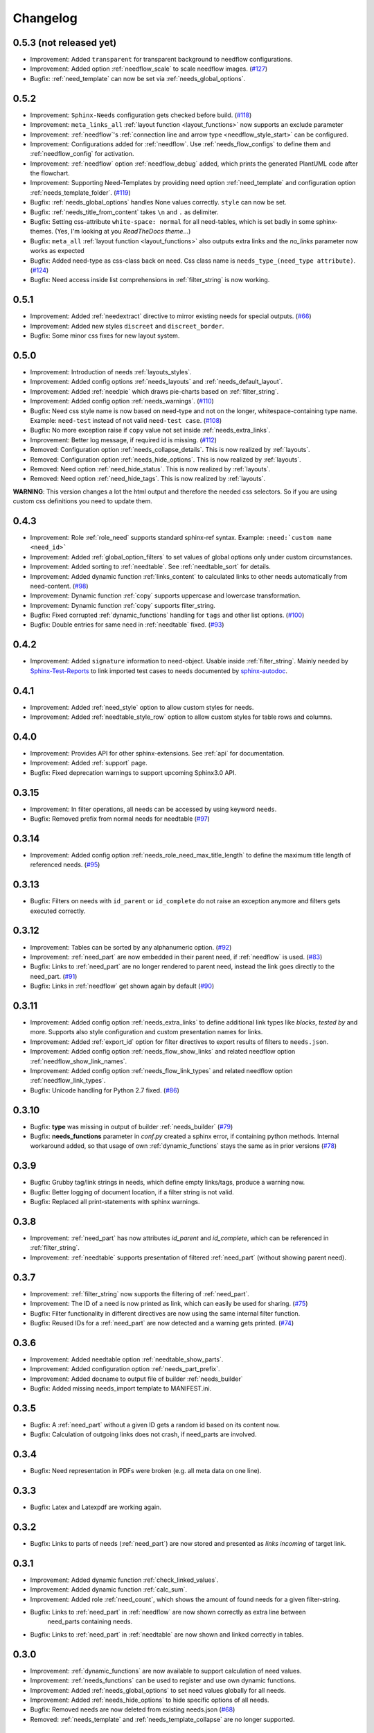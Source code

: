 Changelog
=========
0.5.3 (not released yet)
------------------------
* Improvement: Added ``transparent`` for transparent background to needflow configurations.
* Improvement: Added option :ref:`needflow_scale` to scale needflow images. (`#127 <https://github.com/useblocks/sphinxcontrib-needs/issues/127>`_)
* Bugfix: :ref:`need_template` can now be set via :ref:`needs_global_options`.

0.5.2
-----
* Improvement: ``Sphinx-Needs`` configuration gets checked before build. (`#118 <https://github.com/useblocks/sphinxcontrib-needs/issues/118>`_)
* Improvement: ``meta_links_all`` :ref:`layout function <layout_functions>` now supports an exclude parameter
* Improvement: :ref:`needflow`'s :ref:`connection line and arrow type <needflow_style_start>` can be configured.
* Improvement: Configurations added for :ref:`needflow`. Use :ref:`needs_flow_configs` to define them and :ref:`needflow_config` for activation.
* Improvement: :ref:`needflow` option :ref:`needflow_debug` added, which prints the generated PlantUML code after the flowchart.
* Improvement: Supporting Need-Templates by providing need option :ref:`need_template` and
  configuration option :ref:`needs_template_folder`. (`#119 <https://github.com/useblocks/sphinxcontrib-needs/issues/119>`_)
* Bugfix: :ref:`needs_global_options` handles None values correctly. ``style`` can now be set.
* Bugfix: :ref:`needs_title_from_content` takes ``\n`` and ``.`` as delimiter.
* Bugfix: Setting css-attribute ``white-space: normal`` for all need-tables, which is set badly in some sphinx-themes.
  (Yes, I'm looking at you *ReadTheDocs theme*...)
* Bugfix: ``meta_all`` :ref:`layout function <layout_functions>` also outputs extra links and the `no_links`
  parameter now works as expected
* Bugfix: Added need-type as css-class back on need. Css class name is ``needs_type_(need_type attribute)``.
  (`#124 <https://github.com/useblocks/sphinxcontrib-needs/issues/124>`_)
* Bugfix: Need access inside list comprehensions in :ref:`filter_string` is now working.

0.5.1
-----
* Improvement: Added :ref:`needextract` directive to mirror existing needs for special outputs. (`#66 <https://github.com/useblocks/sphinxcontrib-needs/issues/66>`_)
* Improvement: Added new styles ``discreet`` and ``discreet_border``.
* Bugfix: Some minor css fixes for new layout system.

0.5.0
-----

* Improvement: Introduction of needs :ref:`layouts_styles`.
* Improvement: Added config options :ref:`needs_layouts` and :ref:`needs_default_layout`.
* Improvement: Added :ref:`needpie` which draws pie-charts based on :ref:`filter_string`.
* Improvement: Added config option :ref:`needs_warnings`. (`#110 <https://github.com/useblocks/sphinxcontrib-needs/issues/110>`_)
* Bugfix: Need css style name is now based on need-type and not on the longer, whitespace-containing type name.
  Example: ``need-test`` instead of not valid ``need-test case``. (`#108 <https://github.com/useblocks/sphinxcontrib-needs/issues/108>`_)
* Bugfix: No more exception raise if ``copy`` value not set inside :ref:`needs_extra_links`.
* Improvement: Better log message, if required id is missing. (`#112 <https://github.com/useblocks/sphinxcontrib-needs/issues/112>`_)

* Removed: Configuration option :ref:`needs_collapse_details`. This is now realized by :ref:`layouts`.
* Removed: Configuration option :ref:`needs_hide_options`. This is now realized by :ref:`layouts`.
* Removed: Need option :ref:`need_hide_status`. This is now realized by :ref:`layouts`.
* Removed: Need option :ref:`need_hide_tags`. This is now realized by :ref:`layouts`.

**WARNING**: This version changes a lot the html output and therefore the needed css selectors. So if you are using
custom css definitions you need to update them.

0.4.3
-----

* Improvement: Role :ref:`role_need` supports standard sphinx-ref syntax. Example: ``:need:`custom name <need_id>```
* Improvement: Added :ref:`global_option_filters` to set values of global options only under custom circumstances.
* Improvement: Added sorting to :ref:`needtable`. See :ref:`needtable_sort` for details.
* Improvement: Added dynamic function :ref:`links_content` to calculated links to other needs automatically from need-content.
  (`#98 <https://github.com/useblocks/sphinxcontrib-needs/issues/98>`_)
* Improvement: Dynamic function :ref:`copy` supports uppercase and lowercase transformation.
* Improvement: Dynamic function :ref:`copy` supports filter_string.
* Bugfix: Fixed corrupted :ref:`dynamic_functions` handling for ``tags`` and other list options.
  (`#100 <https://github.com/useblocks/sphinxcontrib-needs/issues/100>`_)
* Bugfix: Double entries for same need in :ref:`needtable` fixed. (`#93 <https://github.com/useblocks/sphinxcontrib-needs/issues/93>`_)

0.4.2
-----

* Improvement: Added ``signature`` information to need-object. Usable inside :ref:`filter_string`.
  Mainly needed by `Sphinx-Test-Reports <https://sphinx-test-reports.readthedocs.io/en/latest/>`_ to link imported
  test cases to needs documented by
  `sphinx-autodoc <https://www.sphinx-doc.org/en/master/usage/extensions/autodoc.html>`_.

0.4.1
-----
* Improvement: Added :ref:`need_style` option to allow custom styles for needs.
* Improvement: Added :ref:`needtable_style_row` option to allow custom styles for table rows and columns.


0.4.0
-----
* Improvement: Provides API for other sphinx-extensions. See :ref:`api` for documentation.
* Improvement: Added :ref:`support` page.
* Bugfix: Fixed deprecation warnings to support upcoming Sphinx3.0 API.

0.3.15
------
* Improvement: In filter operations, all needs can be accessed  by using keyword ``needs``.
* Bugfix: Removed prefix from normal needs for needtable (`#97 <https://github.com/useblocks/sphinxcontrib-needs/issues/97>`_)

0.3.14
------
* Improvement: Added config option :ref:`needs_role_need_max_title_length` to define the maximum title length of
  referenced needs. (`#95 <https://github.com/useblocks/sphinxcontrib-needs/issues/95>`_)

0.3.13
------
* Bugfix: Filters on needs with ``id_parent`` or ``id_complete`` do not raise an exception anymore and filters
  gets executed correctly.

0.3.12
------
* Improvement: Tables can be sorted by any alphanumeric option. (`#92 <https://github.com/useblocks/sphinxcontrib-needs/issues/92>`_)
* Improvement: :ref:`need_part` are now embedded in their parent need, if :ref:`needflow` is used. (`#83 <https://github.com/useblocks/sphinxcontrib-needs/issues/83>`_)
* Bugfix: Links to :ref:`need_part` are no longer rendered to parent need, instead the link goes directly to the need_part. (`#91 <https://github.com/useblocks/sphinxcontrib-needs/issues/91>`_)
* Bugfix: Links in :ref:`needflow` get shown again by default (`#90 <https://github.com/useblocks/sphinxcontrib-needs/issues/90>`_)


0.3.11
------
* Improvement: Added config option :ref:`needs_extra_links` to define additional link types like *blocks*, *tested by* and more.
  Supports also style configuration and custom presentation names for links.
* Improvement: Added :ref:`export_id` option for filter directives to export results of filters to ``needs.json``.
* Improvement: Added config option :ref:`needs_flow_show_links` and related needflow option :ref:`needflow_show_link_names`.
* Improvement: Added config option :ref:`needs_flow_link_types` and related needflow option :ref:`needflow_link_types`.
* Bugfix: Unicode handling for Python 2.7 fixed. (`#86 <https://github.com/useblocks/sphinxcontrib-needs/issues/86>`_)

0.3.10
------
* Bugfix: **type** was missing in output of builder :ref:`needs_builder` (`#79 <https://github.com/useblocks/sphinxcontrib-needs/issues/79>`_)
* Bugfix: **needs_functions** parameter in *conf.py* created a sphinx error, if
  containing python methods. Internal workaround added, so that usage of own
  :ref:`dynamic_functions` stays the same as in prior versions (`#78 <https://github.com/useblocks/sphinxcontrib-needs/issues/78>`_)


0.3.9
-----
* Bugfix: Grubby tag/link strings in needs, which define empty links/tags, produce a warning now.
* Bugfix: Better logging of document location, if a filter string is not valid.
* Bugfix: Replaced all print-statements with sphinx warnings.

0.3.8
-----

* Improvement: :ref:`need_part` has now attributes `id_parent` and `id_complete`, which can be referenced
  in :ref:`filter_string`.
* Improvement: :ref:`needtable` supports presentation of filtered :ref:`need_part` (without showing parent need).

0.3.7
-----
* Improvement: :ref:`filter_string` now supports the filtering of :ref:`need_part`.
* Improvement: The ID of a need is now printed as link, which can easily be used for sharing. (`#75 <https://github.com/useblocks/sphinxcontrib-needs/issues/75>`_)
* Bugfix: Filter functionality in different directives are now using the same internal filter function.
* Bugfix: Reused IDs for a :ref:`need_part` are now detected and a warning gets printed. (`#74 <https://github.com/useblocks/sphinxcontrib-needs/issues/74>`_)

0.3.6
-----
* Improvement: Added needtable option :ref:`needtable_show_parts`.
* Improvement: Added configuration option :ref:`needs_part_prefix`.
* Improvement: Added docname to output file of builder :ref:`needs_builder`
* Bugfix: Added missing needs_import template to MANIFEST.ini.

0.3.5
-----
* Bugfix: A :ref:`need_part` without a given ID gets a random id based on its content now.
* Bugfix: Calculation of outgoing links does not crash, if need_parts are involved.


0.3.4
-----
* Bugfix: Need representation in PDFs were broken (e.g. all meta data on one line).


0.3.3
-----
* Bugfix: Latex and Latexpdf are working again.

0.3.2
-----
* Bugfix: Links to parts of needs (:ref:`need_part`) are now stored and presented as *links incoming* of target link.

0.3.1
-----
* Improvement: Added dynamic function :ref:`check_linked_values`.
* Improvement: Added dynamic function :ref:`calc_sum`.
* Improvement: Added role :ref:`need_count`, which shows the amount of found needs for a given filter-string.
* Bugfix: Links to :ref:`need_part` in :ref:`needflow` are now shown correctly as extra line between
   need_parts containing needs.
* Bugfix: Links to :ref:`need_part` in :ref:`needtable` are now shown and linked correctly in tables.

0.3.0
-----
* Improvement: :ref:`dynamic_functions` are now available to support calculation of need values.
* Improvement: :ref:`needs_functions` can be used to register and use own dynamic functions.
* Improvement: Added :ref:`needs_global_options` to set need values globally for all needs.
* Improvement: Added :ref:`needs_hide_options` to hide specific options of all needs.
* Bugfix: Removed needs are now deleted from existing needs.json (`#68 <https://github.com/useblocks/sphinxcontrib-needs/issues/68>`_)
* Removed: :ref:`needs_template` and :ref:`needs_template_collapse` are no longer supported.

0.2.5
-----
* Bugfix: Fix for changes made in 0.2.5.

0.2.4
-----
* Bugfix: Fixed performance issue (`#63 <https://github.com/useblocks/sphinxcontrib-needs/issues/63>`_)

0.2.3
-----
* Improvement: Titles can now be made optional.  See :ref:`needs_title_optional`. (`#49 <https://github.com/useblocks/sphinxcontrib-needs/issues/49>`_)
* Improvement: Titles be auto-generated from the first sentence of a requirement.  See :ref:`needs_title_from_content` and :ref:`title_from_content`. (`#49 <https://github.com/useblocks/sphinxcontrib-needs/issues/49>`_)
* Improvement: Titles can have a maximum length.  See :ref:`needs_max_title_length`. (`#49 <https://github.com/useblocks/sphinxcontrib-needs/issues/49>`_)

0.2.2
-----
* Improvement: The sections, to which a need belongs, are now stored, filterable and exported in ``needs.json``. See updated :ref:`option_filter`. (`#53 <https://github.com/useblocks/sphinxcontrib-needs/pull/53>`_ )
* Improvement: Project specific options for needs are supported now. See :ref:`needs_extra_options`. (`#48 <https://github.com/useblocks/sphinxcontrib-needs/pull/48>`_ )
* Bugfix: Logging fixed (`#50 <https://github.com/useblocks/sphinxcontrib-needs/issues/50>`_ )
* Bugfix: Tests for custom styles are now working when executed with all other tests (`#47 <https://github.com/useblocks/sphinxcontrib-needs/pull/47>`_)


0.2.1
-----
* Bugfix: Sphinx warnings fixed, if need-collapse was used. (`#46 <https://github.com/useblocks/sphinxcontrib-needs/issues/46>`_)
* Bugfix: dark.css, blank.css and common.css used wrong need-container selector. Fixed.

0.2.0
-----
* Deprecated: :ref:`needfilter` is replaced by :ref:`needlist`, :ref:`needtable` or :ref:`needflow`. Which support additional options for related layout.
* Improvement: Added :ref:`needtable` directive.
* Improvement: Added `DataTables <https://datatables.net/>`_ support for :ref:`needtable` (including table search, excel/pdf export and dynamic column selection).
* Improvement: Added :ref:`needs_id_regex`, which takes a regular expression and which is used to validate given IDs of needs.
* Improvement: Added meta information shields on documentation page
* Improvement: Added more examples to documentation
* Bugfix: Care about unneeded separator characters in tags (`#36 <https://github.com/useblocks/sphinxcontrib-needs/issues/36>`_)
* Bugfix: Avoiding multiple registration of resource files (js, css), if sphinx gets called several times (e.g. during tests)
* Bugfix: Needs with no status shows up on filters (`#45 <https://github.com/useblocks/sphinxcontrib-needs/issues/45>`_)
* Bugfix: Supporting Sphinx 1.7 (`#41 <https://github.com/useblocks/sphinxcontrib-needs/issues/41>`_)

0.1.49
------
* Bugfix: Supporting plantnuml >= 0.9 (`#38 <https://github.com/useblocks/sphinxcontrib-needs/issues/38>`_)
* Bugfix: need_outgoing does not crash, if given need-id does not exist (`#32 <https://github.com/useblocks/sphinxcontrib-needs/issues/32>`_)

0.1.48
------
* Improvement: Added configuration option :ref:`needs_role_need_template`.
* Bugfix: Referencing not existing needs will result in build warnings instead of a build crash.
* Refactoring: needs development files are stored internally under *sphinxcontrib/needs*, which is in sync with
   most other sphinxcontrib-packages.

0.1.47
------
* Bugfix: dark.css was missing in MANIFEST.in.
* Improvement: Better output, if configured needs_css file can not be found during build.

0.1.46
------
* Bugfix: Added python2/3 compatibility for needs_import.

0.1.45
------
* Bugfix: needs with no status are handled the correct way now.

0.1.44
------
* Bugfix: Import statements are checked, if Python 2 or 3 is used.

0.1.43
------
* Improvement: Added "dark.css" as style
* Bugfix: Removed "," as as separator of links in need presentation.

0.1.42
------
* Improvement: Added config parameter :ref:`needs_css`, which allows to set a css file.
* Improvement: Most need-elements (title, id, tags, status, ...) got their own html class attribute to support custom styles.
* Improvement: Set default style "modern.css" for all projects without configured :ref:`needs_css` parameter.

0.1.41
------

* Improvement: Added config parameters :ref:`needs_statuses` and :ref:`needs_tags` to allow only configured statuses/tags inside documentation.
* Bugfix: Added LICENSE file (MIT)

0.1.40
------
* Bugfix: Removed jinja activation

0.1.39
------
* Bugfix: Added missing needimport_template.rst to package
* Bugfix: Corrected version param of needimport

0.1.38
------
* Improvement: **:links:**, **:tags:** and other list-based options can handle "," as delimiter
   (beside documented ";"). No spooky errors are thrown anymore if "," is used accidentally.

0.1.37
------
* Bugfix: Implemented 0.1.36 bugfix also for :ref:`needfilter` and :ref:`needimport`.

0.1.36
------
* Bugfix: Empty **:links:** and **:tags:** options for :ref:`need` raise no error during build.

0.1.35
------
* Improvement/Bug: Updated default node_template to use less space for node parameter representation
* Improvement: Added **:filter:** option to :ref:`needimport` directive
* Bugfix: Set correct default value for **need_list** option. So no more warnings should be thrown during build.
* Bugfix: Imported needs gets sorted by id before adding them to the related document.

0.1.34
------
* Improvement: New option **tags** for :ref:`needimport` directive
* Bugfix: Handling of relative paths in needs builder

0.1.33
------
* New feature: Directive :ref:`needimport` implemented
* Improvement: needs-builder stores needs.json for all cases in the build directory (like _build/needs/needs.json) (See `issue comment <https://github.com/useblocks/sphinxcontrib-needs/issues/9#issuecomment-325010790>`_)
* Bugfix: Wrong version in needs.json, if an existing needs.json got imported
* Bugfix: Wrong need amount in initial needs.json fixed

0.1.32
------
* Bugfix: Setting correct working directory during conf.py import
* Bugfix: Better config handling, if Sphinx builds gets called multiple times during one single python process. (Configs from prio sphinx builds may still be active.)
* Bugifx: Some cleanups for using Sphinx >= 1.6

0.1.31
------

* Bugfix: Added missing dependency to setup.py: Sphinx>=1.6

0.1.30
------
* Improvement: Builder :ref:`needs_builder` added, which exports all needs to a json file.

0.1.29
------

* Bugfix: Build has crashed, if sphinxcontrib-needs was loaded but not a single need was defined.

0.1.28
------

* Bugfix: Added support for multiple sphinx projects initialisations/builds during a single python process call.
           (Reliable sphinxcontrib-needs configuration separation)

0.1.27
------

* New config: :ref:`needs_show_link_type`
* New config: :ref:`needs_show_link_title`

0.1.26
------

* Bugfix: Working placement of "," for links list produced by roles :ref:`role_need_outgoing`
   and :ref:`role_need_incoming`.

0.1.25
------

* Restructured code
* Restructured documentation
* Improvement: Role :ref:`role_need_outgoing` was added to print outgoing links from a given need
* Improvement: Role :ref:`role_need_incoming` was added to print incoming links to a given need

0.1.24
------

* Bugfix: Reactivated jinja execution for documentation.

0.1.23
------

* Improvement: :ref:`complex filter <filter>` for needfilter directive supports :ref:`regex searches <re_search>`.
* Improvement: :ref:`complex filter <filter>` has access to nearly all need variables (id, title, content, ...)`.
* Bugfix: If a duplicated ID is detected an error gets thrown.

0.1.22
------

* Improvement: needfilter directives supports complex filter-logic by using parameter :ref:`filter`.

0.1.21
------

* Improvement: Added word highlighting of need titles in linked pages of svg diagram boxes.

0.1.20
------

* Bugfix for custom needs_types: Parameter in conf.py was not taken into account.

0.1.19
------

* Added configuration parameter :ref:`needs_id_required`.
* Backwards compatibility changes:

* Reimplemented **needlist** as alias for :ref:`needfilter`
* Added *need* directive/need as part of the default :ref:`need_types` configuration.

0.1.18
------

**Initial start for the changelog**

* Free definable need types (Requirements, Bugs, Tests, Employees, ...)
* Allowing configuration of needs with a

* directive name
* meaningful title
* prefix for generated IDs
* color

* Added **needfilter** directive
* Added layouts for needfilter:

* list (default)
* table
* diagram (based on plantuml)

* Integrated interaction with the activated plantuml sphinx extension

* Added role **need** to create a reference to a need by giving the id
